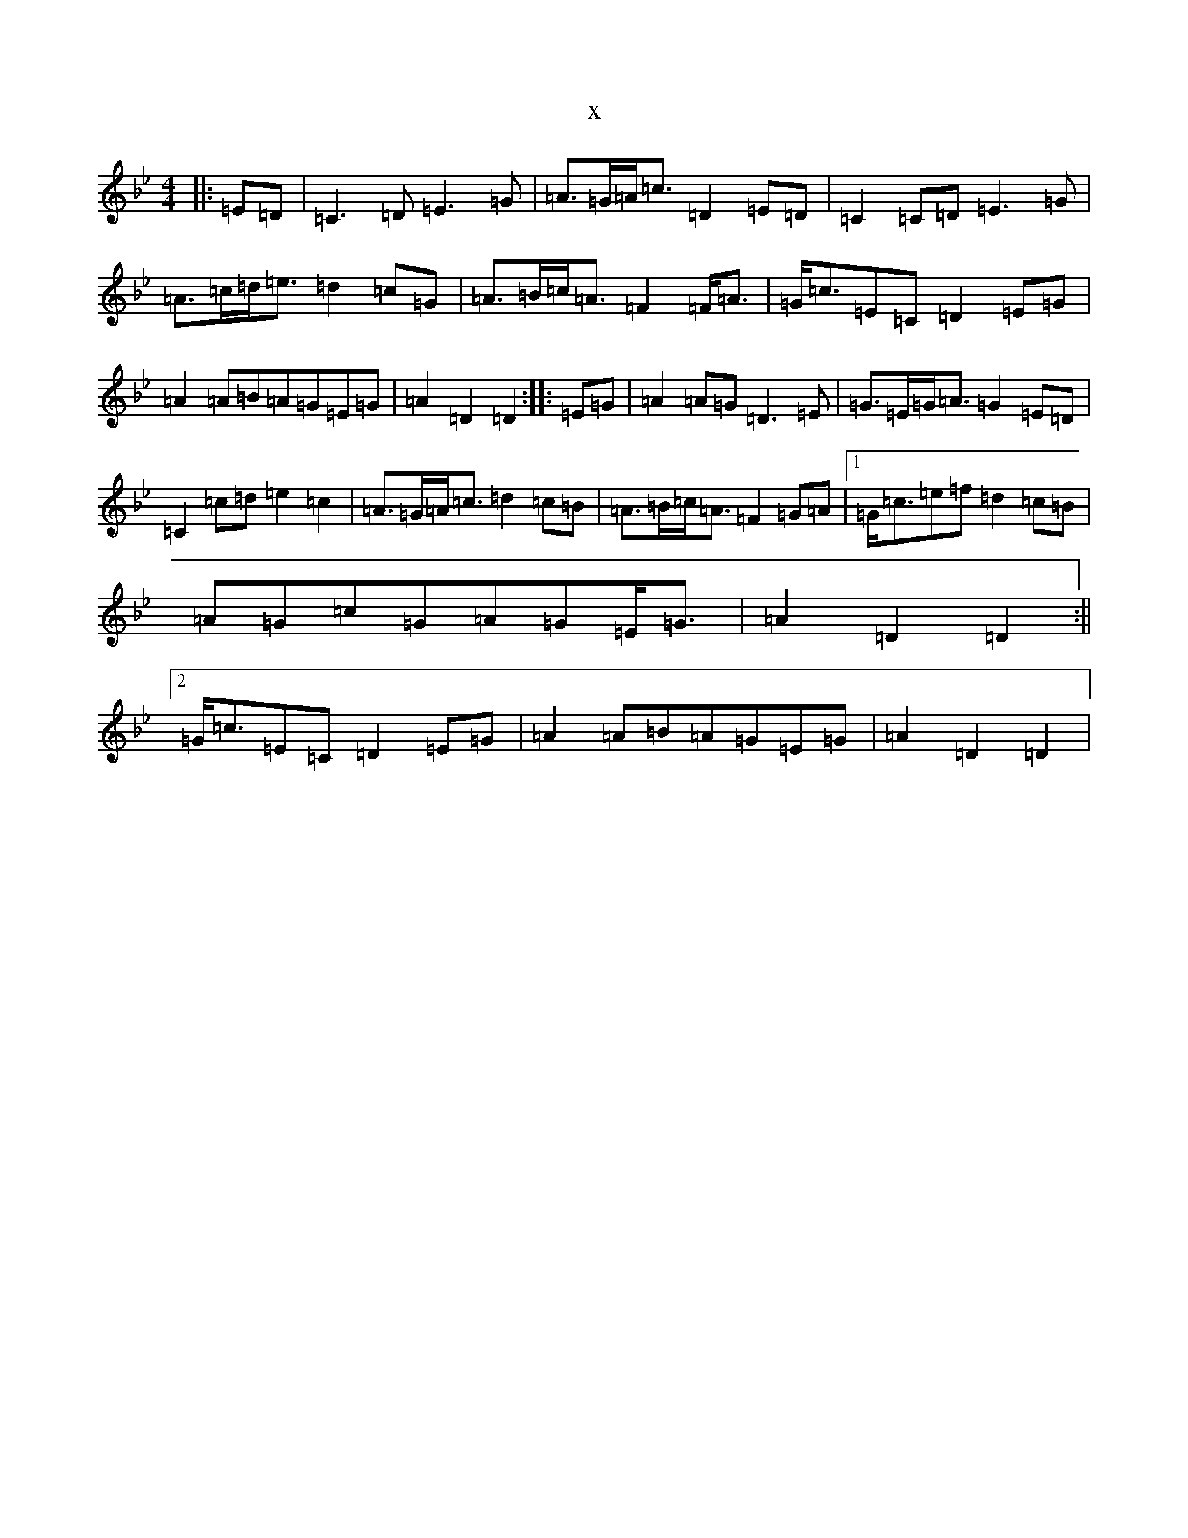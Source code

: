 X:18551
T:x
L:1/8
M:4/4
K: C Dorian
|:=E=D|=C3=D=E3=G|=A>=G=A<=c=D2=E=D|=C2=C=D=E3=G|=A>=c=d<=e=d2=c=G|=A>=B=c<=A=F2=F<=A|=G<=c=E=C=D2=E=G|=A2=A=B=A=G=E=G|=A2=D2=D2:||:=E=G|=A2=A=G=D3=E|=G>=E=G<=A=G2=E=D|=C2=c=d=e2=c2|=A>=G=A<=c=d2=c=B|=A>=B=c<=A=F2=G=A|1=G<=c=e=f=d2=c=B|=A=G=c=G=A=G=E<=G|=A2=D2=D2:||2=G<=c=E=C=D2=E=G|=A2=A=B=A=G=E=G|=A2=D2=D2|